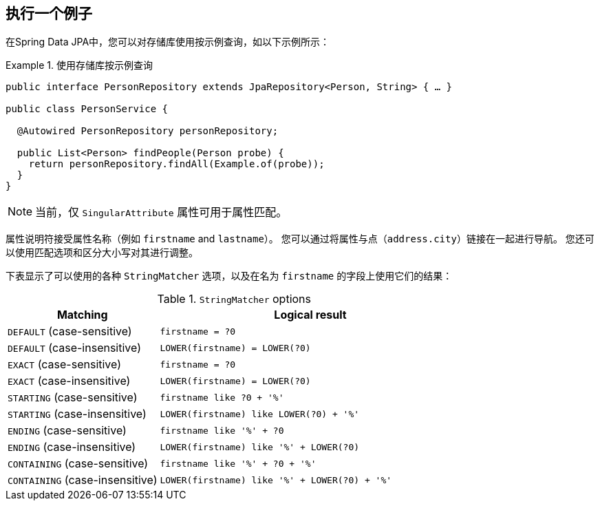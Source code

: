 [[query-by-example.execution]]
== 执行一个例子

在Spring Data JPA中，您可以对存储库使用按示例查询，如以下示例所示：

.使用存储库按示例查询
====
[source, java]
----
public interface PersonRepository extends JpaRepository<Person, String> { … }

public class PersonService {

  @Autowired PersonRepository personRepository;

  public List<Person> findPeople(Person probe) {
    return personRepository.findAll(Example.of(probe));
  }
}
----
====

NOTE: 当前，仅 `SingularAttribute` 属性可用于属性匹配。

属性说明符接受属性名称（例如 `firstname` and `lastname`）。 您可以通过将属性与点（`address.city`）链接在一起进行导航。 您还可以使用匹配选项和区分大小写对其进行调整。

下表显示了可以使用的各种 `StringMatcher` 选项，以及在名为 `firstname` 的字段上使用它们的结果：

[cols="1,2", options="header"]
.`StringMatcher` options
|===
| Matching
| Logical result

| `DEFAULT` (case-sensitive)
| `firstname = ?0`

| `DEFAULT` (case-insensitive)
| `LOWER(firstname) = LOWER(?0)`

| `EXACT`  (case-sensitive)
| `firstname = ?0`

| `EXACT` (case-insensitive)
| `LOWER(firstname) = LOWER(?0)`

| `STARTING`  (case-sensitive)
| `firstname like ?0 + '%'`

| `STARTING` (case-insensitive)
| `LOWER(firstname) like LOWER(?0) + '%'`

| `ENDING`  (case-sensitive)
| `firstname like '%' + ?0`

| `ENDING` (case-insensitive)
| `LOWER(firstname) like '%' + LOWER(?0)`

| `CONTAINING`  (case-sensitive)
| `firstname like '%' + ?0 + '%'`

| `CONTAINING` (case-insensitive)
| `LOWER(firstname) like '%' + LOWER(?0) + '%'`

|===
